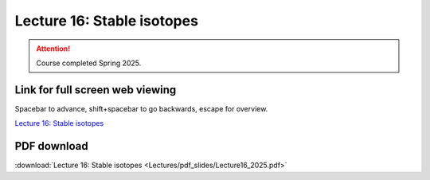 Lecture 16: Stable isotopes
=========================================================================   

.. attention::

   Course completed Spring 2025.

Link for full screen web viewing
------------------------------------------
Spacebar to advance, shift+spacebar to go backwards, escape for overview.

`Lecture 16: Stable isotopes <../_static/Lecture16_2025.slides.html>`_


PDF download
------------------------

:download:`Lecture 16: Stable isotopes <Lectures/pdf_slides/Lecture16_2025.pdf>`

.. |date| date:: %b %d, %Y
.. |time| date:: %I:%M %p %Z
